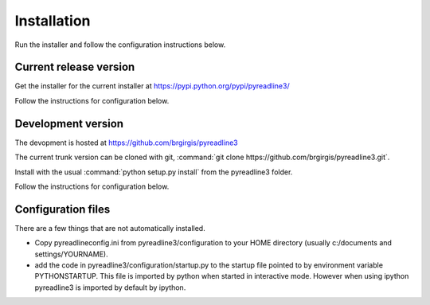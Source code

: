 
Installation
============


Run the installer and follow the configuration instructions below.


Current release version
-----------------------

Get the installer for the current installer at
https://pypi.python.org/pypi/pyreadline3/

Follow the instructions for configuration below.

Development version
-------------------

The devopment is hosted at https://github.com/brgirgis/pyreadline3

The current trunk version can be cloned with git, :command:`git clone
https://github.com/brgirgis/pyreadline3.git`.

Install with the usual :command:`python setup.py install` from the pyreadline3
folder.

Follow the instructions for configuration below.



Configuration files
-------------------

There are a few things that are not automatically installed.

* Copy pyreadlineconfig.ini from pyreadline3/configuration to your HOME
  directory (usually c:/documents and settings/YOURNAME).
  

* add the code in pyreadline3/configuration/startup.py to the startup file
  pointed to by environment variable PYTHONSTARTUP. This file is imported by
  python when started in interactive mode. However when using ipython
  pyreadline3 is imported by default by ipython.
  
